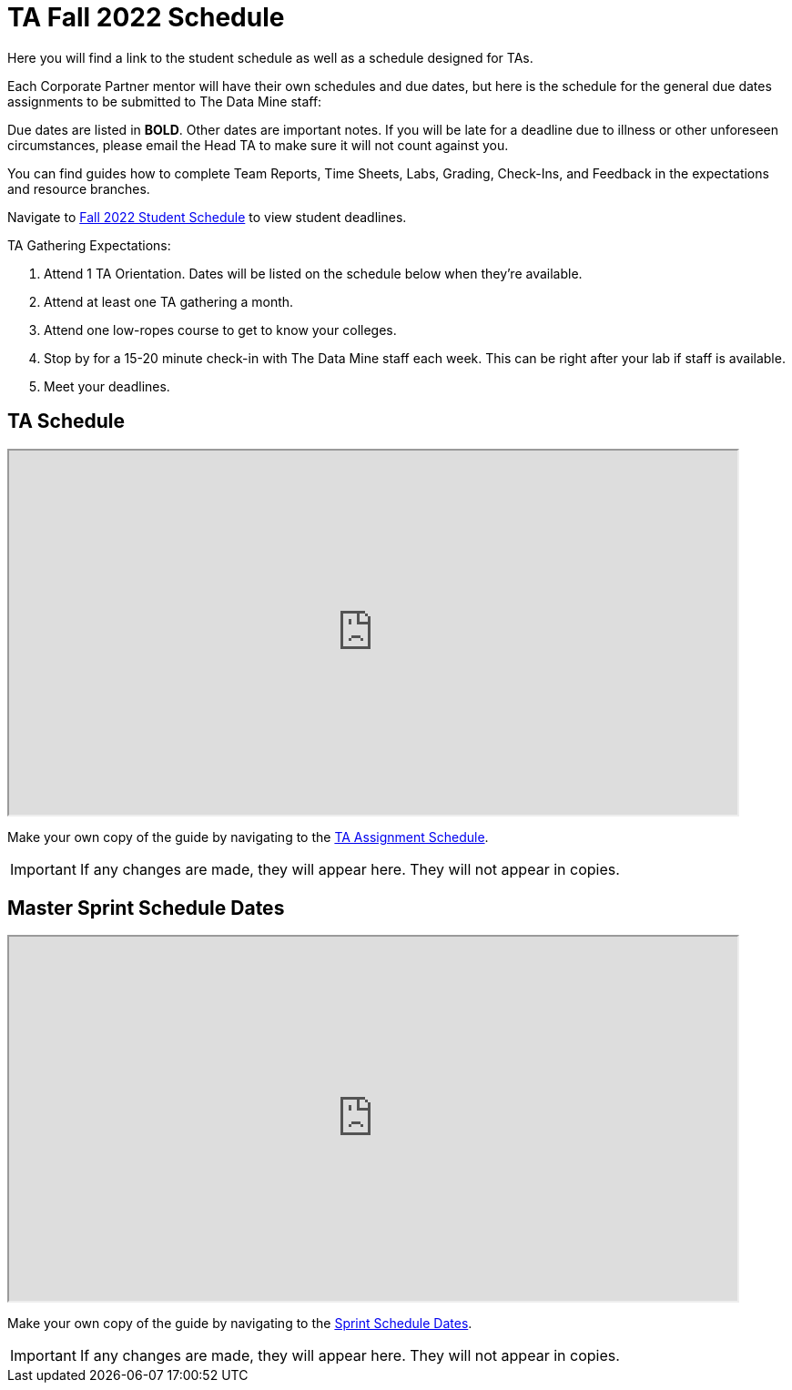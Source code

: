 = TA Fall 2022 Schedule
Here you will find a link to the student schedule as well as a schedule designed for TAs. 

Each Corporate Partner mentor will have their own schedules and due dates, but here is the schedule for the general due dates assignments to be submitted to The Data Mine staff: 

Due dates are listed in *BOLD*. Other dates are important notes.
If you will be late for a deadline due to illness or other unforeseen circumstances, please email the Head TA to make sure it will not count against you.

You can find guides how to complete Team Reports, Time Sheets, Labs, Grading, Check-Ins, and Feedback in the expectations and resource branches.  

// [IMPORTANT]
// ====
// *CONTENT STILL UNDER CONSTRUCTION FOR FALL 2022!!!!*

// The dates in this document are not completely finalized at this time. 

// ====

Navigate to xref:students:fall2022/schedule.adoc[Fall 2022 Student Schedule] to view student deadlines.

TA Gathering Expectations:

1. Attend 1 TA Orientation. Dates will be listed on the schedule below when they're available.
2. Attend at least one TA gathering a month.
3. Attend one low-ropes course to get to know your colleges. 
4. Stop by for a 15-20 minute check-in with The Data Mine staff each week. This can be right after your lab if staff is available. 
5. Meet your deadlines. 

== TA Schedule
++++
<iframe width = "800" height = "400" title="Student Schedule" scrolling="yes"
src="https://docs.google.com/spreadsheets/d/e/2PACX-1vROThOUhbjMNgmk7jBCUN_9isuX9bQsbm_LQxQoHNqqRaVbqJv4oBHf10hGKmWGqWBjG900Gj2lwH2x/pubhtml?widget=true&amp;headers=false" & wdDownloadButton="True"></iframe>
++++

Make your own copy of the guide by navigating to the link:https://docs.google.com/spreadsheets/d/1t_qkmAo_S1u_rGhZhEZ-AMKwU4AZcFcGjyfQkYK8ots/edit?usp=sharing[TA Assignment Schedule]. 

[IMPORTANT]
====
If any changes are made, they will appear here. They will not appear in copies.
====

== Master Sprint Schedule Dates
++++
<iframe width = "800" height = "400" title="Student Schedule" scrolling="yes"
src="https://docs.google.com/spreadsheets/d/e/2PACX-1vT8JpK0qc8jV7Pehpl3IssTOdInEwvTqKyYzJK3o3xLLaznqmJ6AoQlNQQds161vW6d6qgnx9-ppgDQ/pubhtml?widget=true&amp;headers=false" & wdDownloadButton="True"></iframe>
++++

Make your own copy of the guide by navigating to the link:https://docs.google.com/spreadsheets/d/1h0nzuy5HhxWR6B7GqpB9K7qnQqrluUf91qMWN6RwRKc/edit?usp=sharing[Sprint Schedule Dates]. 

[IMPORTANT]
====
If any changes are made, they will appear here. They will not appear in copies.
====